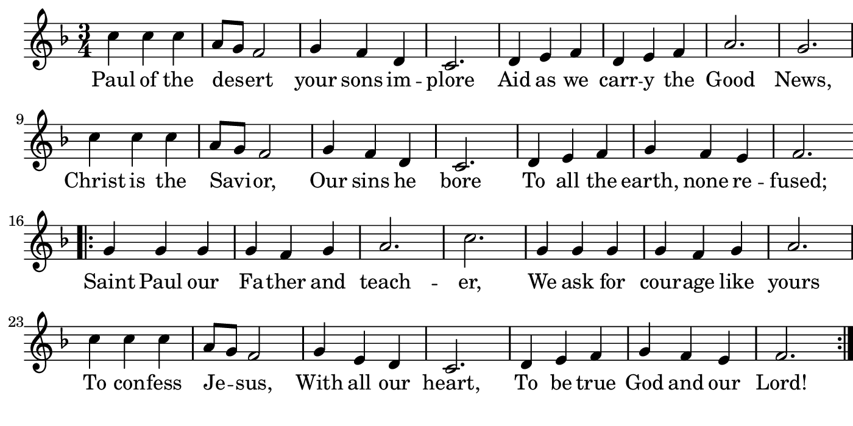 \version "2.18.2"

#(set! paper-alist (cons '("boolet size" . (cons (* 7 in) (* 3.5 in))) paper-alist))

\paper {
   #(set-paper-size "boolet size")
   indent = 0
   ragged-last = ##f
   top-margin = 0
   bottom-margin = 0
   right-margin = 0
   left-margin = 5\mm
} 

\header {
  tagline = ""  % removed
}

musicOne = \relative c' {
  \autoBeamOff
  \time 3/4
  c'4 c4 c4 \bar "|" a8[g8] f2 \bar "|" g4 f4 d4 \bar "|" c2. \bar "|" d4 e4 f4 \bar "|" d4 e4 f4 \bar "|" a2. \bar "|" g2. \bar "|" \break
  c4 c4 c4 \bar "|" a8[g8] f2 \bar "|" g4 f4 d4 \bar "|" c2. \bar "|" d4 e4 f4 \bar "|" g4 f4 e4 \bar "|" f2. \bar "|" \break
  \bar ".|:" g4 g4 g4 \bar "|" g4 f4 g4 \bar "|" a2. \bar "|" c2. \bar "|" g4 g4 g4 \bar "|" g4 f4 g4 \bar "|" a2. \bar "|" \break
  c4 c4 c4 \bar "|" a8[g8] f2 \bar "|" g4 e4 d4 \bar "|" c2. \bar "|" d4 e4 f4 \bar "|" g4 f4 e4 \bar "|" f2. \bar ":|."
}

verseOne = \lyricmode {
  Paul of the des -- ert your sons im -- plore Aid as we carr -- y the Good News,
  Christ is the Savi -- or, Our sins he bore To all the earth, none re -- fused;
  Saint Paul our Fa -- ther and teach -- er, We ask for cour -- age like yours
  To con -- fess Je -- sus, With all our heart, To be true God and our Lord!
}

\score {
  <<
    \new Voice = "one" {
      \override Score.BarNumber #'Y-offset = #2
    \override Score.BarNumber #'outside-staff-priority = ##f
    \override Score.BarNumber #'break-visibility = #'#(#f #f #t)
    \clef treble 
    \key f \major
     \musicOne
    }
    \new Lyrics \lyricsto "one" {
      <<
      { \verseOne }
      >>

    }
  >>
}